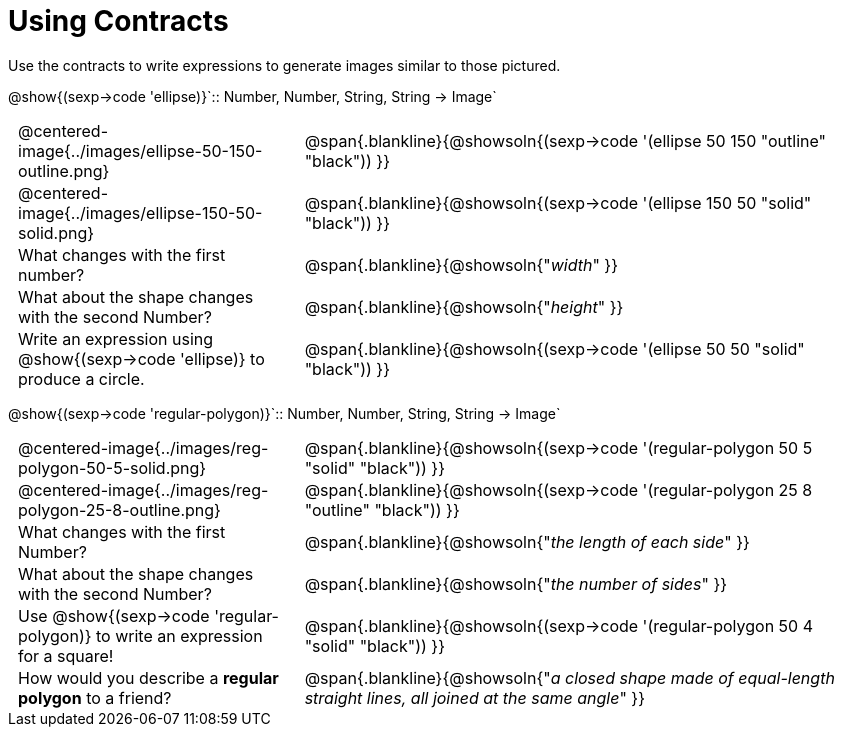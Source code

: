 = Using Contracts

++++
<style>
	td { padding: 0 .5em !important;}
</style>
++++

Use the contracts to write expressions to generate images similar to those pictured.

[.center]
--
@show{(sexp->code 'ellipse)}`{two-colons} Number, Number, String, String -> Image`
--
[cols="^.^1,^.^2",stripes="none"]
|===
| @centered-image{../images/ellipse-50-150-outline.png}
| @span{.blankline}{@showsoln{(sexp->code '(ellipse 50 150 "outline" "black")) }}

| @centered-image{../images/ellipse-150-50-solid.png}
| @span{.blankline}{@showsoln{(sexp->code '(ellipse 150 50 "solid" "black")) }}

| What changes with the first number?
| @span{.blankline}{@showsoln{"_width_" }}

| What about the shape changes with the second Number?
| @span{.blankline}{@showsoln{"_height_" }}
| Write an expression using @show{(sexp->code 'ellipse)} to produce a circle.
| @span{.blankline}{@showsoln{(sexp->code '(ellipse 50 50 "solid" "black")) }}
|===
[.center]
--
@show{(sexp->code 'regular-polygon)}`{two-colons} Number, Number, String, String -> Image`
--
[cols="^.^1,^.^2",stripes="none"]
|===
| @centered-image{../images/reg-polygon-50-5-solid.png}
| @span{.blankline}{@showsoln{(sexp->code '(regular-polygon 50 5 "solid" "black")) }}

| @centered-image{../images/reg-polygon-25-8-outline.png}
| @span{.blankline}{@showsoln{(sexp->code '(regular-polygon 25 8 "outline" "black")) }}

| What changes with the first Number?
| @span{.blankline}{@showsoln{"_the length of each side_" }}

| What about the shape changes with the second Number?
| @span{.blankline}{@showsoln{"_the number of sides_" }}

| Use @show{(sexp->code 'regular-polygon)} to write an expression for a square!
| @span{.blankline}{@showsoln{(sexp->code '(regular-polygon 50 4 "solid" "black")) }}

| How would you describe a *regular polygon* to a friend?
| @span{.blankline}{@showsoln{"_a closed shape made of equal-length straight lines, all joined at the same angle_"  }}
|===
